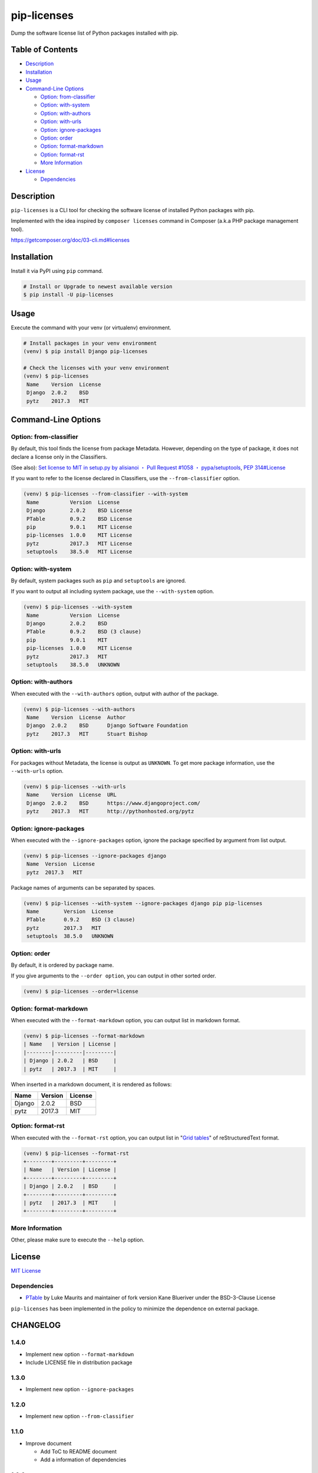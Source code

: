 pip-licenses
============

|Build Status| |PyPI version| |GitHub Release| |Codecov| |BSD License|
|Requirements Status|

Dump the software license list of Python packages installed with pip.

Table of Contents
-----------------

-  `Description <#description>`__
-  `Installation <#installation>`__
-  `Usage <#usage>`__
-  `Command-Line Options <#command-line-options>`__

   -  `Option: from-classifier <#option-from-classifier>`__
   -  `Option: with-system <#option-with-system>`__
   -  `Option: with-authors <#option-with-authors>`__
   -  `Option: with-urls <#option-with-urls>`__
   -  `Option: ignore-packages <#option-ignore-packages>`__
   -  `Option: order <#option-order>`__
   -  `Option: format-markdown <#option-format-markdown>`__
   -  `Option: format-rst <#option-format-rst>`__
   -  `More Information <#more-information>`__

-  `License <#license>`__

   -  `Dependencies <#dependencies>`__

Description
-----------

``pip-licenses`` is a CLI tool for checking the software license of
installed Python packages with pip.

Implemented with the idea inspired by ``composer licenses`` command in
Composer (a.k.a PHP package management tool).

https://getcomposer.org/doc/03-cli.md#licenses

Installation
------------

Install it via PyPI using ``pip`` command.

.. code:: bash

    # Install or Upgrade to newest available version
    $ pip install -U pip-licenses

Usage
-----

Execute the command with your venv (or virtualenv) environment.

.. code:: bash

    # Install packages in your venv environment
    (venv) $ pip install Django pip-licenses

    # Check the licenses with your venv environment
    (venv) $ pip-licenses
     Name    Version  License
     Django  2.0.2    BSD
     pytz    2017.3   MIT

Command-Line Options
--------------------

Option: from-classifier
~~~~~~~~~~~~~~~~~~~~~~~

By default, this tool finds the license from package Metadata. However,
depending on the type of package, it does not declare a license only in
the Classifiers.

(See also): `Set license to MIT in setup.py by alisianoi ・ Pull Request
#1058 ・
pypa/setuptools <https://github.com/pypa/setuptools/pull/1058>`__, `PEP
314#License <https://www.python.org/dev/peps/pep-0314/#license>`__

If you want to refer to the license declared in Classifiers, use the
``--from-classifier`` option.

.. code:: bash

    (venv) $ pip-licenses --from-classifier --with-system
     Name          Version  License
     Django        2.0.2    BSD License
     PTable        0.9.2    BSD License
     pip           9.0.1    MIT License
     pip-licenses  1.0.0    MIT License
     pytz          2017.3   MIT License
     setuptools    38.5.0   MIT License

Option: with-system
~~~~~~~~~~~~~~~~~~~

By default, system packages such as ``pip`` and ``setuptools`` are
ignored.

If you want to output all including system package, use the
``--with-system`` option.

.. code:: bash

    (venv) $ pip-licenses --with-system
     Name          Version  License
     Django        2.0.2    BSD
     PTable        0.9.2    BSD (3 clause)
     pip           9.0.1    MIT
     pip-licenses  1.0.0    MIT License
     pytz          2017.3   MIT
     setuptools    38.5.0   UNKNOWN

Option: with-authors
~~~~~~~~~~~~~~~~~~~~

When executed with the ``--with-authors`` option, output with author of
the package.

.. code:: bash

    (venv) $ pip-licenses --with-authors
     Name    Version  License  Author
     Django  2.0.2    BSD      Django Software Foundation
     pytz    2017.3   MIT      Stuart Bishop

Option: with-urls
~~~~~~~~~~~~~~~~~

For packages without Metadata, the license is output as ``UNKNOWN``. To
get more package information, use the ``--with-urls`` option.

.. code:: bash

    (venv) $ pip-licenses --with-urls
     Name    Version  License  URL
     Django  2.0.2    BSD      https://www.djangoproject.com/
     pytz    2017.3   MIT      http://pythonhosted.org/pytz

Option: ignore-packages
~~~~~~~~~~~~~~~~~~~~~~~

When executed with the ``--ignore-packages`` option, ignore the package
specified by argument from list output.

.. code:: bash

    (venv) $ pip-licenses --ignore-packages django
     Name  Version  License
     pytz  2017.3   MIT

Package names of arguments can be separated by spaces.

.. code:: bash

    (venv) $ pip-licenses --with-system --ignore-packages django pip pip-licenses
     Name        Version  License
     PTable      0.9.2    BSD (3 clause)
     pytz        2017.3   MIT
     setuptools  38.5.0   UNKNOWN

Option: order
~~~~~~~~~~~~~

By default, it is ordered by package name.

If you give arguments to the ``--order option``, you can output in other
sorted order.

.. code:: bash

    (venv) $ pip-licenses --order=license

Option: format-markdown
~~~~~~~~~~~~~~~~~~~~~~~

When executed with the ``--format-markdown`` option, you can output list
in markdown format.

.. code:: bash

    (venv) $ pip-licenses --format-markdown
    | Name   | Version | License |
    |--------|---------|---------|
    | Django | 2.0.2   | BSD     |
    | pytz   | 2017.3  | MIT     |

When inserted in a markdown document, it is rendered as follows:

+----------+-----------+-----------+
| Name     | Version   | License   |
+==========+===========+===========+
| Django   | 2.0.2     | BSD       |
+----------+-----------+-----------+
| pytz     | 2017.3    | MIT       |
+----------+-----------+-----------+

Option: format-rst
~~~~~~~~~~~~~~~~~~

When executed with the ``--format-rst`` option, you can output list in
"`Grid
tables <http://docutils.sourceforge.net/docs/ref/rst/restructuredtext.html#grid-tables>`__"
of reStructuredText format.

.. code:: bash

    (venv) $ pip-licenses --format-rst
    +--------+---------+---------+
    | Name   | Version | License |
    +--------+---------+---------+
    | Django | 2.0.2   | BSD     |
    +--------+---------+---------+
    | pytz   | 2017.3  | MIT     |
    +--------+---------+---------+

More Information
~~~~~~~~~~~~~~~~

Other, please make sure to execute the ``--help`` option.

License
-------

`MIT
License <https://github.com/raimon49/pip-licenses/blob/master/LICENSE>`__

Dependencies
~~~~~~~~~~~~

-  `PTable <https://pypi.python.org/pypi/PTable>`__ by Luke Maurits and
   maintainer of fork version Kane Blueriver under the BSD-3-Clause
   License

``pip-licenses`` has been implemented in the policy to minimize the
dependence on external package.

.. |Build Status| image:: https://travis-ci.org/raimon49/pip-licenses.svg?branch=master
   :target: https://travis-ci.org/raimon49/pip-licenses
.. |PyPI version| image:: https://badge.fury.io/py/pip-licenses.svg
   :target: https://badge.fury.io/py/pip-licenses
.. |GitHub Release| image:: https://img.shields.io/github/release/raimon49/pip-licenses.svg
   :target: https://github.com/raimon49/pip-licenses/releases
.. |Codecov| image:: https://codecov.io/gh/raimon49/pip-licenses/branch/master/graph/badge.svg
   :target: https://codecov.io/gh/raimon49/pip-licenses
.. |BSD License| image:: http://img.shields.io/badge/license-MIT-green.svg
   :target: https://github.com/raimon49/pip-licenses/blob/master/LICENSE
.. |Requirements Status| image:: https://requires.io/github/raimon49/pip-licenses/requirements.svg?branch=master
   :target: https://requires.io/github/raimon49/pip-licenses/requirements/?branch=master


CHANGELOG
---------

1.4.0
~~~~~

-  Implement new option ``--format-markdown``
-  Include LICENSE file in distribution package

1.3.0
~~~~~

-  Implement new option ``--ignore-packages``

1.2.0
~~~~~

-  Implement new option ``--from-classifier``

1.1.0
~~~~~

-  Improve document

   -  Add ToC to README document
   -  Add a information of dependencies

1.0.0
~~~~~

-  First stable release version

0.2.0
~~~~~

-  Implement new option ``--order``

   -  Default behavior is ``--order=name``

0.1.0
~~~~~

-  First implementation version

   -  Support options

      -  ``--with-system``
      -  ``--with-authors``
      -  ``--with-urls``


